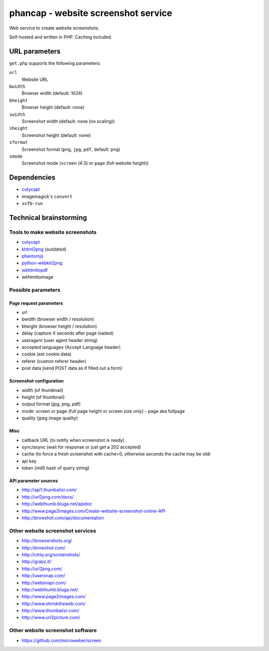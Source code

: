 ************************************
phancap - website screenshot service
************************************

Web service to create website screenshots.

Self-hosted and written in PHP. Caching included.


==============
URL parameters
==============
``get.php`` supports the following parameters:

``url``
  Website URL
``bwidth``
  Browser width (default: 1024)
``bheight``
  Browser height (default: none)
``swidth``
  Screenshot width (default: none (no scaling))
``sheight``
  Screenshot height (default: none)
``sformat``
  Screenshot format (``png``, ``jpg``, ``pdf``, default: ``png``)
``smode``
  Screenshot mode (``screen`` (4:3) or ``page`` (full website height))


============
Dependencies
============
- `cutycapt <http://cutycapt.sourceforge.net/>`_
- imagemagick's ``convert``
- ``xvfb-run``



=======================
Technical brainstorming
=======================

Tools to make website screenshots
=================================
- `cutycapt <http://cutycapt.sourceforge.net/>`_
- `khtml2png <http://khtml2png.sourceforge.net/>`_ (outdated)
- `phantomjs <http://phantomjs.org/>`_
- `python-webkit2png <https://github.com/AdamN/python-webkit2png/>`_
- `wkhtmltopdf <http://code.google.com/p/wkhtmltopdf/>`_
- wkhtmltoimage


Possible parameters
===================

Page request parameters
-----------------------
- url
- bwidth (browser width / resolution)
- bheight (browser height / resolution)
- delay (capture X seconds after page loaded)
- useragent (user agent header string)
- accepted languages (Accept-Language header)
- cookie (set cookie data)
- referer (custom referer header)
- post data (send POST data as if filled out a form)

Screenshot configuration
------------------------
- width (of thumbnail)
- height (of thumbnail)
- output format (jpg, png, pdf)
- mode: screen or page (full page height or screen size only)
  - page aka fullpage
- quality (jpeg image quality)

Misc
----
- callback URL (to notify when screenshot is ready)
- sync/async (wait for response or just get a 202 accepted)
- cache (to force a fresh screenshot with cache=0,
  otherwise seconds the cache may be old)
- api key
- token (md5 hash of query string)

API parameter sources
---------------------
- http://api1.thumbalizr.com/
- http://url2png.com/docs/
- http://webthumb.bluga.net/apidoc
- http://www.page2images.com/Create-website-screenshot-online-API
- http://browshot.com/api/documentation


Other website screenshot services
=================================
- http://browsershots.org/
- http://browshot.com/
- http://ctrlq.org/screenshots/
- http://grabz.it/
- http://url2png.com/
- http://usersnap.com/
- http://websnapr.com/
- http://webthumb.bluga.net/
- http://www.page2images.com/
- http://www.shrinktheweb.com/
- http://www.thumbalizr.com/
- http://www.url2picture.com/


Other website screenshot software
=================================
- https://github.com/microweber/screen
